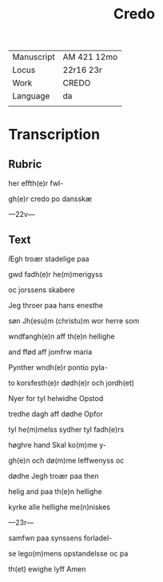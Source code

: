 #+TITLE: Credo

|------------+-------------|
| Manuscript | AM 421 12mo |
| Locus      | 22r16 23r   |
| Work       | CREDO       |
| Language   | da          |
|            |             |
|------------+-------------|

* Transcription
** Rubric
her effth(e)r fwl-

gh(e)r credo po dansskæ

---22v---

** Text
[[green 3][I]]Egh troær stadelige paa

gwd fadh(e)r he(m)merigyss

oc jorssens skabere

Jeg throer paa hans enesthe

søn Jh(esu)m (christu)m wor herre som

wndfangh(e)n aff th(e)n hellighe

and ffød aff jomfrw maria

Pynther wndh(e)r pontio pyla-

to korsfesth(e)r dødh(e)r och jordh(et)

Nyer for tyl helwidhe Opstod

tredhe dagh aff dødhe Opfor

tyl he(m)melss sydher tyl fadh(e)rs 

høghre hand Skal ko(m)me y-

gh(e)n och dø(m)me leffwenyss oc

dødhe Jegh troær paa then 

helig and paa th(e)n hellighe 

kyrke alle hellighe me(n)niskes

---23r---

samfwn paa synssens forladel-

se lego(m)mens opstandelsse oc pa 

th(et) ewighe lyff Amen
